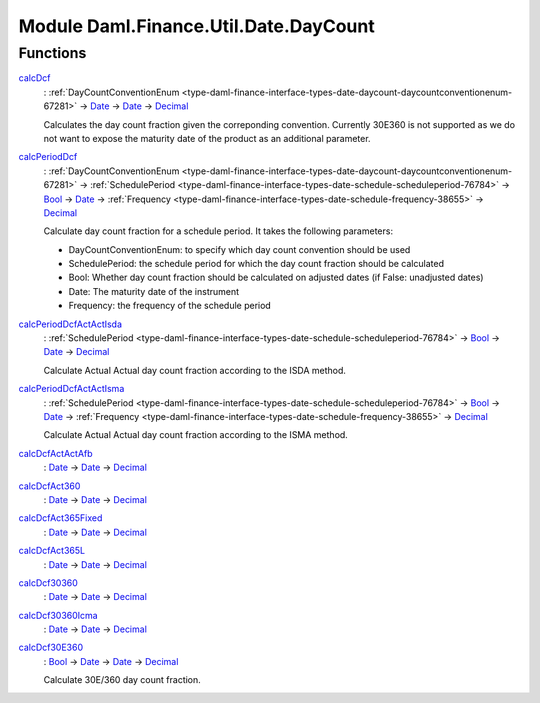 .. Copyright (c) 2022 Digital Asset (Switzerland) GmbH and/or its affiliates. All rights reserved.
.. SPDX-License-Identifier: Apache-2.0

.. _module-daml-finance-util-date-daycount-38239:

Module Daml.Finance.Util.Date.DayCount
======================================

Functions
---------

.. _function-daml-finance-util-date-daycount-calcdcf-20432:

`calcDcf <function-daml-finance-util-date-daycount-calcdcf-20432_>`_
  \: :ref:`DayCountConventionEnum <type-daml-finance-interface-types-date-daycount-daycountconventionenum-67281>` \-\> `Date <https://docs.daml.com/daml/stdlib/Prelude.html#type-da-internal-lf-date-32253>`_ \-\> `Date <https://docs.daml.com/daml/stdlib/Prelude.html#type-da-internal-lf-date-32253>`_ \-\> `Decimal <https://docs.daml.com/daml/stdlib/Prelude.html#type-ghc-types-decimal-18135>`_

  Calculates the day count fraction given the correponding convention\.
  Currently 30E360 is not supported as we do not want to expose the maturity date of the product
  as an additional parameter\.

.. _function-daml-finance-util-date-daycount-calcperioddcf-63067:

`calcPeriodDcf <function-daml-finance-util-date-daycount-calcperioddcf-63067_>`_
  \: :ref:`DayCountConventionEnum <type-daml-finance-interface-types-date-daycount-daycountconventionenum-67281>` \-\> :ref:`SchedulePeriod <type-daml-finance-interface-types-date-schedule-scheduleperiod-76784>` \-\> `Bool <https://docs.daml.com/daml/stdlib/Prelude.html#type-ghc-types-bool-66265>`_ \-\> `Date <https://docs.daml.com/daml/stdlib/Prelude.html#type-da-internal-lf-date-32253>`_ \-\> :ref:`Frequency <type-daml-finance-interface-types-date-schedule-frequency-38655>` \-\> `Decimal <https://docs.daml.com/daml/stdlib/Prelude.html#type-ghc-types-decimal-18135>`_

  Calculate day count fraction for a schedule period\.
  It takes the following parameters\:

  * DayCountConventionEnum\: to specify which day count convention should be used
  * SchedulePeriod\: the schedule period for which the day count fraction should be calculated
  * Bool\: Whether day count fraction should be calculated on adjusted dates
    (if False\: unadjusted dates)
  * Date\: The maturity date of the instrument
  * Frequency\: the frequency of the schedule period

.. _function-daml-finance-util-date-daycount-calcperioddcfactactisda-92700:

`calcPeriodDcfActActIsda <function-daml-finance-util-date-daycount-calcperioddcfactactisda-92700_>`_
  \: :ref:`SchedulePeriod <type-daml-finance-interface-types-date-schedule-scheduleperiod-76784>` \-\> `Bool <https://docs.daml.com/daml/stdlib/Prelude.html#type-ghc-types-bool-66265>`_ \-\> `Date <https://docs.daml.com/daml/stdlib/Prelude.html#type-da-internal-lf-date-32253>`_ \-\> `Decimal <https://docs.daml.com/daml/stdlib/Prelude.html#type-ghc-types-decimal-18135>`_

  Calculate Actual Actual day count fraction according to the ISDA method\.

.. _function-daml-finance-util-date-daycount-calcperioddcfactactisma-2363:

`calcPeriodDcfActActIsma <function-daml-finance-util-date-daycount-calcperioddcfactactisma-2363_>`_
  \: :ref:`SchedulePeriod <type-daml-finance-interface-types-date-schedule-scheduleperiod-76784>` \-\> `Bool <https://docs.daml.com/daml/stdlib/Prelude.html#type-ghc-types-bool-66265>`_ \-\> `Date <https://docs.daml.com/daml/stdlib/Prelude.html#type-da-internal-lf-date-32253>`_ \-\> :ref:`Frequency <type-daml-finance-interface-types-date-schedule-frequency-38655>` \-\> `Decimal <https://docs.daml.com/daml/stdlib/Prelude.html#type-ghc-types-decimal-18135>`_

  Calculate Actual Actual day count fraction according to the ISMA method\.

.. _function-daml-finance-util-date-daycount-calcdcfactactafb-34442:

`calcDcfActActAfb <function-daml-finance-util-date-daycount-calcdcfactactafb-34442_>`_
  \: `Date <https://docs.daml.com/daml/stdlib/Prelude.html#type-da-internal-lf-date-32253>`_ \-\> `Date <https://docs.daml.com/daml/stdlib/Prelude.html#type-da-internal-lf-date-32253>`_ \-\> `Decimal <https://docs.daml.com/daml/stdlib/Prelude.html#type-ghc-types-decimal-18135>`_

.. _function-daml-finance-util-date-daycount-calcdcfact360-50603:

`calcDcfAct360 <function-daml-finance-util-date-daycount-calcdcfact360-50603_>`_
  \: `Date <https://docs.daml.com/daml/stdlib/Prelude.html#type-da-internal-lf-date-32253>`_ \-\> `Date <https://docs.daml.com/daml/stdlib/Prelude.html#type-da-internal-lf-date-32253>`_ \-\> `Decimal <https://docs.daml.com/daml/stdlib/Prelude.html#type-ghc-types-decimal-18135>`_

.. _function-daml-finance-util-date-daycount-calcdcfact365fixed-87055:

`calcDcfAct365Fixed <function-daml-finance-util-date-daycount-calcdcfact365fixed-87055_>`_
  \: `Date <https://docs.daml.com/daml/stdlib/Prelude.html#type-da-internal-lf-date-32253>`_ \-\> `Date <https://docs.daml.com/daml/stdlib/Prelude.html#type-da-internal-lf-date-32253>`_ \-\> `Decimal <https://docs.daml.com/daml/stdlib/Prelude.html#type-ghc-types-decimal-18135>`_

.. _function-daml-finance-util-date-daycount-calcdcfact365l-74513:

`calcDcfAct365L <function-daml-finance-util-date-daycount-calcdcfact365l-74513_>`_
  \: `Date <https://docs.daml.com/daml/stdlib/Prelude.html#type-da-internal-lf-date-32253>`_ \-\> `Date <https://docs.daml.com/daml/stdlib/Prelude.html#type-da-internal-lf-date-32253>`_ \-\> `Decimal <https://docs.daml.com/daml/stdlib/Prelude.html#type-ghc-types-decimal-18135>`_

.. _function-daml-finance-util-date-daycount-calcdcf30360-14933:

`calcDcf30360 <function-daml-finance-util-date-daycount-calcdcf30360-14933_>`_
  \: `Date <https://docs.daml.com/daml/stdlib/Prelude.html#type-da-internal-lf-date-32253>`_ \-\> `Date <https://docs.daml.com/daml/stdlib/Prelude.html#type-da-internal-lf-date-32253>`_ \-\> `Decimal <https://docs.daml.com/daml/stdlib/Prelude.html#type-ghc-types-decimal-18135>`_

.. _function-daml-finance-util-date-daycount-calcdcf30360icma-73903:

`calcDcf30360Icma <function-daml-finance-util-date-daycount-calcdcf30360icma-73903_>`_
  \: `Date <https://docs.daml.com/daml/stdlib/Prelude.html#type-da-internal-lf-date-32253>`_ \-\> `Date <https://docs.daml.com/daml/stdlib/Prelude.html#type-da-internal-lf-date-32253>`_ \-\> `Decimal <https://docs.daml.com/daml/stdlib/Prelude.html#type-ghc-types-decimal-18135>`_

.. _function-daml-finance-util-date-daycount-calcdcf30e360-59313:

`calcDcf30E360 <function-daml-finance-util-date-daycount-calcdcf30e360-59313_>`_
  \: `Bool <https://docs.daml.com/daml/stdlib/Prelude.html#type-ghc-types-bool-66265>`_ \-\> `Date <https://docs.daml.com/daml/stdlib/Prelude.html#type-da-internal-lf-date-32253>`_ \-\> `Date <https://docs.daml.com/daml/stdlib/Prelude.html#type-da-internal-lf-date-32253>`_ \-\> `Decimal <https://docs.daml.com/daml/stdlib/Prelude.html#type-ghc-types-decimal-18135>`_

  Calculate 30E/360 day count fraction\.
